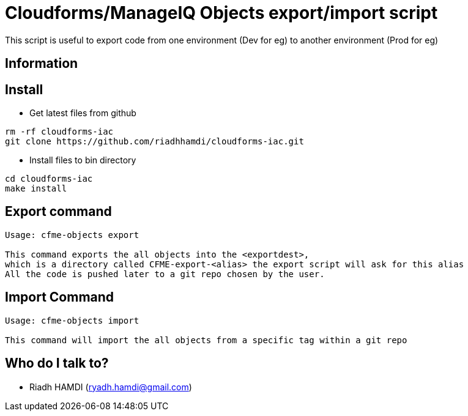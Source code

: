 = Cloudforms/ManageIQ Objects export/import script 

This script is useful to export code from one environment (Dev for eg) to another environment (Prod for eg)

== Information

== Install


* Get latest files from github
----
rm -rf cloudforms-iac
git clone https://github.com/riadhhamdi/cloudforms-iac.git 
----

* Install files to bin directory 
----
cd cloudforms-iac
make install
----


== Export command
----

Usage: cfme-objects export  

This command exports the all objects into the <exportdest>,
which is a directory called CFME-export-<alias> the export script will ask for this alias 
All the code is pushed later to a git repo chosen by the user. 
----

== Import Command
----
Usage: cfme-objects import

This command will import the all objects from a specific tag within a git repo
----

== Who do I talk to?
* Riadh HAMDI (ryadh.hamdi@gmail.com)

